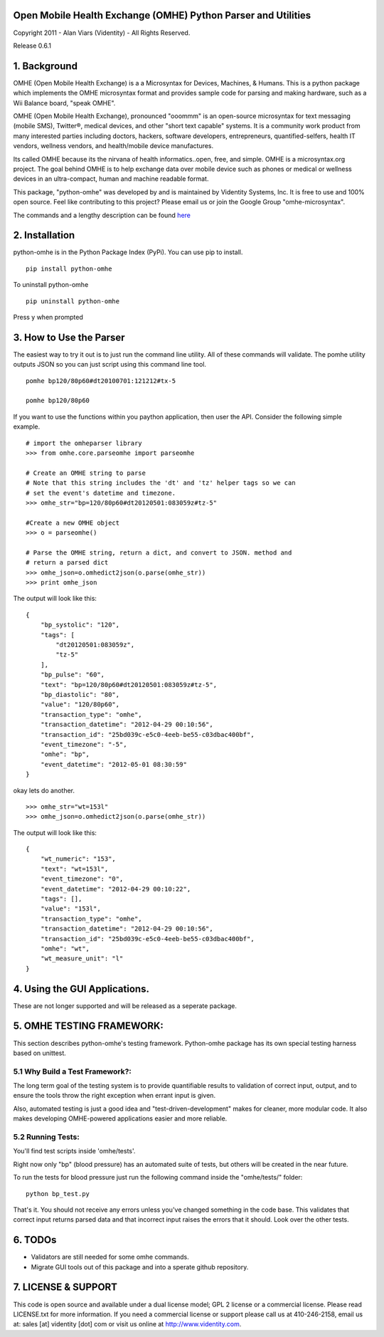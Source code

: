 Open Mobile Health Exchange (OMHE) Python Parser and Utilities
==============================================================

Copyright 2011 - Alan Viars (Videntity) - All Rights Reserved.

Release 0.6.1

.. image::  http://videntitystatic.s3.amazonaws.com/logo/omhe.png

1. Background
=============

OMHE (Open Mobile Health Exchange) is a  a Microsyntax for Devices, Machines,
& Humans.  This is a python package which implements the OMHE microsyntax format
and provides sample code for parsing and making hardware, such as a Wii Balance
board, "speak OMHE".

OMHE (Open Mobile Health Exchange), pronounced "ooommm" is an open-source
microsyntax for text messaging (mobile SMS), Twitter®, medical devices, and
other "short text capable" systems. It is a community work product from many
interested parties including doctors, hackers, software developers,
entrepreneurs, quantified-selfers, health IT vendors, wellness vendors,
and health/mobile device manufactures.

Its called OMHE because its the nirvana of health informatics..open, free, and simple.
OMHE is a microsyntax.org project.  The goal behind OMHE is to help exchange
data over mobile device such as phones or medical or wellness devices in an
ultra-compact, human and machine readable format.

This package, "python-omhe" was developed by and is maintained by Videntity
Systems, Inc. It is free to use and 100% open source.  Feel like contributing to
this project?  Please email us or join the Google Group "omhe-microsyntax".


The commands and a lengthy description can be found here_

.. _here: http://code.google.com/p/omhe


2. Installation
===============

python-omhe is in the Python Package Index (PyPi). You can use pip to install.
::
    pip install python-omhe
    
To uninstall python-omhe
::
    pip uninstall python-omhe
    
Press y when prompted


3. How to Use the Parser
========================
The easiest way to try it out is to just run the command line utility.  All of
these commands will validate.  The pomhe utility outputs JSON so you can just
script using this command line tool.
::
    pomhe bp120/80p60#dt20100701:121212#tx-5
    
    pomhe bp120/80p60
    

If you want to use the functions within you paython application, then user the
API.  Consider the following simple example.
::
    # import the omheparser library
    >>> from omhe.core.parseomhe import parseomhe
    
    # Create an OMHE string to parse
    # Note that this string includes the 'dt' and 'tz' helper tags so we can
    # set the event's datetime and timezone.
    >>> omhe_str="bp=120/80p60#dt20120501:083059z#tz-5"

    #Create a new OMHE object
    >>> o = parseomhe()
    
    # Parse the OMHE string, return a dict, and convert to JSON. method and
    # return a parsed dict
    >>> omhe_json=o.omhedict2json(o.parse(omhe_str))
    >>> print omhe_json

The output will look like this:
::
    {
        "bp_systolic": "120", 
        "tags": [
            "dt20120501:083059z", 
            "tz-5"
        ], 
        "bp_pulse": "60", 
        "text": "bp=120/80p60#dt20120501:083059z#tz-5", 
        "bp_diastolic": "80", 
        "value": "120/80p60", 
        "transaction_type": "omhe", 
        "transaction_datetime": "2012-04-29 00:10:56", 
        "transaction_id": "25bd039c-e5c0-4eeb-be55-c03dbac400bf", 
        "event_timezone": "-5", 
        "omhe": "bp", 
        "event_datetime": "2012-05-01 08:30:59"
    }

okay lets do another.
::
    >>> omhe_str="wt=153l"
    >>> omhe_json=o.omhedict2json(o.parse(omhe_str))

The output will look like this:
::
    {
        "wt_numeric": "153", 
        "text": "wt=153l", 
        "event_timezone": "0", 
        "event_datetime": "2012-04-29 00:10:22", 
        "tags": [], 
        "value": "153l", 
        "transaction_type": "omhe", 
        "transaction_datetime": "2012-04-29 00:10:56", 
        "transaction_id": "25bd039c-e5c0-4eeb-be55-c03dbac400bf", 
        "omhe": "wt", 
        "wt_measure_unit": "l"
    }

4. Using the GUI Applications.
===============================

These are not longer supported and will be released as a seperate package.


5. OMHE TESTING FRAMEWORK:
==========================

This section describes python-omhe's testing framework. Python-omhe package has
its own special testing harness based on unittest. 

5.1 Why Build a Test Framework?:
--------------------------------

The long term goal of the testing system is to provide
quantifiable results to validation of correct input, output, and to ensure the
tools throw the right exception when errant input is given.

Also, automated testing is just a good idea and "test-driven-development" makes
for cleaner, more modular code.  It also makes developing OMHE-powered
applications easier and more reliable.
 
5.2 Running Tests:
------------------
You'll find test scripts inside 'omhe/tests'. 

Right now only "bp" (blood pressure) has an automated suite of tests, but others
will be created in the near future.  
 
To run the tests for blood pressure just run the following command inside the
"omhe/tests/" folder:
::
    python bp_test.py
    
That's it.  You should not receive any errors unless you've changed something in
the code base.  This validates that correct input returns parsed data and that
incorrect input raises the errors that it should.  Look over the other tests.


6. TODOs
========

* Validators are still needed for some omhe commands.

* Migrate GUI tools out of this package and into a sperate github repository.


7. LICENSE & SUPPORT
====================
This code is open source and available under a dual license model; GPL 2 license
or a commercial license. Please read LICENSE.txt for more information.
If you need a commercial license or support please call us at 410-246-2158,
email us at: sales [at] videntity [dot] com or visit us online at
http://www.videntity.com.



